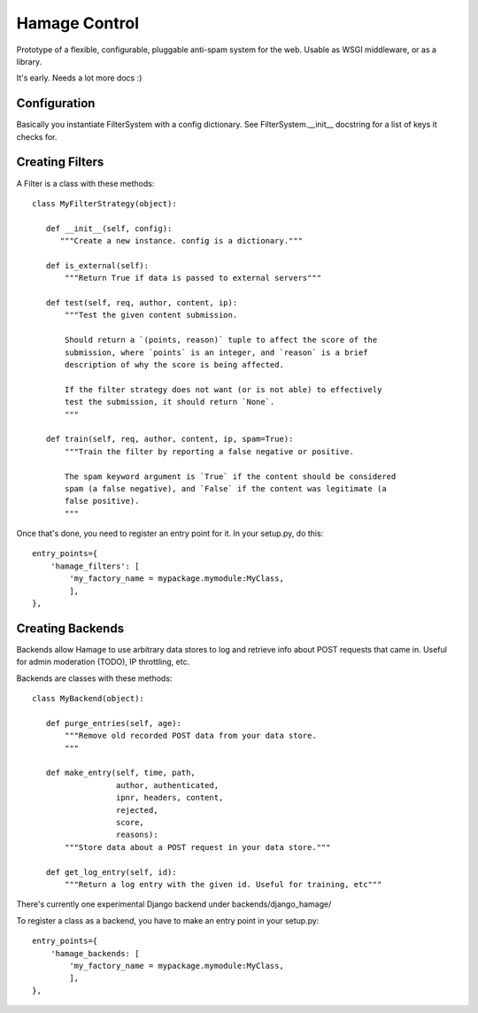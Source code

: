 ==============
Hamage Control
==============

Prototype of a flexible, configurable, pluggable anti-spam system for
the web.  Usable as WSGI middleware, or as a library.

It's early. Needs a lot more docs :)

Configuration
=============

Basically you instantiate FilterSystem with a config dictionary.
See FilterSystem.__init__ docstring for a list of keys it checks for.


Creating Filters
===================

A Filter is a class with these methods::


 class MyFilterStrategy(object):

    def __init__(self, config):
       """Create a new instance. config is a dictionary."""

    def is_external(self):
        """Return True if data is passed to external servers"""

    def test(self, req, author, content, ip):
        """Test the given content submission.
        
        Should return a `(points, reason)` tuple to affect the score of the
        submission, where `points` is an integer, and `reason` is a brief
        description of why the score is being affected.
        
        If the filter strategy does not want (or is not able) to effectively
        test the submission, it should return `None`.
        """

    def train(self, req, author, content, ip, spam=True):
        """Train the filter by reporting a false negative or positive.
        
        The spam keyword argument is `True` if the content should be considered
        spam (a false negative), and `False` if the content was legitimate (a
        false positive).
        """

Once that's done, you need to register an entry point for it.
In your setup.py, do this::

      entry_points={
          'hamage_filters': [
              'my_factory_name = mypackage.mymodule:MyClass,
              ],
      },


Creating Backends
===================

Backends allow Hamage to use arbitrary data stores to log
and retrieve info about POST requests that came in.
Useful for admin moderation (TODO), IP throttling, etc.

Backends are classes with these methods::

 class MyBackend(object):

    def purge_entries(self, age):
        """Remove old recorded POST data from your data store.
        """

    def make_entry(self, time, path,
                   author, authenticated,
                   ipnr, headers, content,
                   rejected,
                   score,
                   reasons):
        """Store data about a POST request in your data store."""

    def get_log_entry(self, id):
        """Return a log entry with the given id. Useful for training, etc"""



There's currently one experimental Django backend under
backends/django_hamage/

To register a class as a backend, you have to make an entry point in
your setup.py::

      entry_points={
          'hamage_backends: [
              'my_factory_name = mypackage.mymodule:MyClass,
              ],
      },

